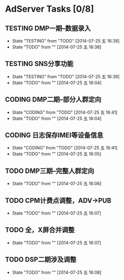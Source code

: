 #+SEQ_TODO: REPORT(r) BUG(b) KNOWNCAUSE(k) | FIXED(f)
#+SEQ_TODO: TODO(T!) CODING(c@/!) TESTING(t@/!) | PUBLISH(p@/!) CANCELED(C@/!)


* AdServer Tasks [0/8]

** TESTING DMP一期--数据录入
   SCHEDULED: <2014-07-15 二> DEADLINE: <2014-07-28 一>
   - State "TESTING"    from "TODO"       [2014-07-25 五 16:38]
   - State "TODO"       from ""           [2014-07-25 五 16:38]

** TESTING SNS分享功能
   SCHEDULED: <2014-07-15 二> DEADLINE: <2014-07-28 一>
   - State "TESTING"    from "TODO"       [2014-07-25 五 16:39]
   - State "TODO"       from ""           [2014-07-25 五 16:04]

** CODING DMP二期--部分人群定向
   SCHEDULED: <2014-07-29 二> DEADLINE: <2014-08-14 四>
   - State "CODING"     from "TODO"       [2014-07-25 五 16:41]
   - State "TODO"       from ""           [2014-07-25 五 16:04]

** CODING 日志保存IMEI等设备信息
   SCHEDULED: <2014-07-29 二> DEADLINE: <2014-08-14 四>
   - State "CODING"     from "TODO"       [2014-07-25 五 16:41]
   - State "TODO"       from ""           [2014-07-25 五 16:05]

** TODO DMP三期--完整人群定向
   - State "TODO"       from ""           [2014-07-25 五 16:06]

** TODO CPM计费点调整，ADV->PUB
   - State "TODO"       from ""           [2014-07-25 五 16:07]

** TODO 全，X屏合并调整
   - State "TODO"       from ""           [2014-07-25 五 16:07]

** TODO DSP二期涉及调整
   - State "TODO"       from ""           [2014-07-25 五 16:08]
